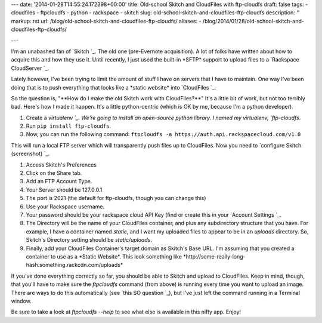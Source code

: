 ---
date: '2014-01-28T14:55:24.172398+00:00'
title: Old-school Skitch and CloudFiles with ftp-cloudfs
draft: false
tags:
- cloudfiles
- ftpcloudfs
- python
- rackspace
- skitch
slug: old-school-skitch-and-cloudfiles-ftp-cloudfs
description: ''
markup: rst
url: /blog/old-school-skitch-and-cloudfiles-ftp-cloudfs/
aliases:
- /blog/2014/01/28/old-school-skitch-and-cloudfiles-ftp-cloudfs/

---

I'm an unabashed fan of `Skitch `\_. The old one (pre-Evernote acquisition). A lot of folks have written about how to acquire this and how they use it. Until recently, I just used the built-in \*SFTP\* support to upload files to a `Rackspace CloudServer `\_.

Lately however, I've been trying to limit the amount of stuff I have on servers that I have to maintain. One way I've been doing that is to push everything that looks like a \*static website\* into `CloudFiles `\_.

So the question is, "\*\*How do I make the old Skitch work with CloudFiles?\*\*" It's a little bit of work, but not too terribly bad. Here's how I made it happen. It's a little python-centric (which is OK by me, because I'm a python developer).

1. Create a `virtualenv `\_. We're going to install an open-source python library. I named my virtualenv, `ftp-cloudfs`.
2. Run ``pip install ftp-cloudfs``.
3. Now, you can run the following command: ``ftpcloudfs -a https://auth.api.rackspacecloud.com/v1.0``

This will run a local FTP server which will transparently push files up to CloudFiles. Now you need to `configure Skitch (screenshot) `\_.

1. Access Skitch's Preferences
2. Click on the Share tab.
3. Add an FTP Account Type.
4. Your Server should be 127.0.0.1
5. The port is 2021 (the default for ftp-cloudfs, though you can change this)
6. Use your Rackspace username.
7. Your password should be your rackspace cloud API Key (find or create this in your `Account Settings `\_.
8. The Directory will be the name of your CloudFiles container, and plus any subdirectory structure that you have. For example, I have a container named `static`, and I want my uploaded files to appear to be in an `uploads` directory. So, Skitch's Directory setting should be `static/uploads`.
9. Finally, add your CloudFiles Container's target domain as Skitch's Base URL. I'm assuming that you created a container to use as a \*Static Website\*. This look something like \*http://some-really-long-hash.something.rackcdn.com/uploads\*

If you've done everything correctly so far, you should be able to Skitch and upload to CloudFiles. Keep in mind, though, that you'll have to make sure the `ftpcloudfs` command (from above) is running every time you want to upload an image. There are ways to do this automatically (see `this SO question `\_), but I've just left the command running in a Terminal window.

Be sure to take a look at `ftpcloudfs --help` to see what else is available in this nifty app. Enjoy!